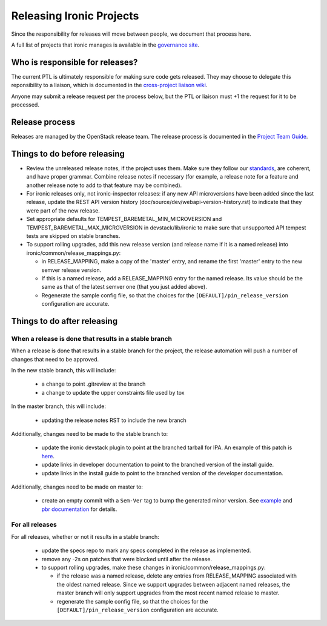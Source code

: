 =========================
Releasing Ironic Projects
=========================

Since the responsibility for releases will move between people, we document
that process here.

A full list of projects that ironic manages is available in the `governance
site`_.

.. _`governance site`: http://governance.openstack.org/reference/projects/ironic.html

Who is responsible for releases?
================================

The current PTL is ultimately responsible for making sure code gets released.
They may choose to delegate this reponsibility to a liaison, which is
documented in the `cross-project liaison wiki`_.

Anyone may submit a release request per the process below, but the PTL or
liaison must +1 the request for it to be processed.

.. _`cross-project liaison wiki`: https://wiki.openstack.org/wiki/CrossProjectLiaisons#Release_management

Release process
===============

Releases are managed by the OpenStack release team. The release process is
documented in the `Project Team Guide`_.

.. _`Project Team Guide`: http://docs.openstack.org/project-team-guide/release-management.html#how-to-release

Things to do before releasing
=============================

* Review the unreleased release notes, if the project uses them. Make sure
  they follow our `standards`_, are coherent, and have proper grammar.
  Combine release notes if necessary (for example, a release note for a
  feature and another release note to add to that feature may be combined).

* For ironic releases only, not ironic-inspector releases: if any new API
  microversions have been added since the last release, update the REST API
  version history (doc/source/dev/webapi-version-history.rst) to
  indicate that they were part of the new release.

* Set appropriate defaults for TEMPEST_BAREMETAL_MIN_MICROVERSION and
  TEMPEST_BAREMETAL_MAX_MICROVERSION in devstack/lib/ironic to make sure that
  unsupported API tempest tests are skipped on stable branches.

* To support rolling upgrades, add this new release version (and release name
  if it is a named release) into ironic/common/release_mappings.py:

  * in RELEASE_MAPPING, make a copy of the 'master' entry, and rename the first
    'master' entry to the new semver release version.
  * If this is a named release, add a RELEASE_MAPPING entry for the named
    release. Its value should be the same as that of the latest semver one
    (that you just added above).
  * Regenerate the sample config file, so that the choices for the
    ``[DEFAULT]/pin_release_version`` configuration are accurate.

.. _`standards`: http://docs.openstack.org/developer/ironic/dev/faq.html#know-if-a-release-note-is-needed-for-my-change

Things to do after releasing
============================

When a release is done that results in a stable branch
------------------------------------------------------
When a release is done that results in a stable branch for the project, the
release automation will push a number of changes that need to be approved.

In the new stable branch, this will include:

  * a change to point .gitreview at the branch
  * a change to update the upper constraints file used by tox

In the master branch, this will include:

  * updating the release notes RST to include the new branch

Additionally, changes need to be made to the stable branch to:

  * update the ironic devstack plugin to point at the branched tarball for IPA.
    An example of this patch is
    `here <https://review.openstack.org/#/c/374863/>`_.
  * update links in developer documentation to point to the branched version
    of the install guide.
  * update links in the install guide to point to the branched version of
    the developer documentation.

Additionally, changes need to be made on master to:

  * create an empty commit with a ``Sem-Ver`` tag to bump the generated minor
    version. See `example
    <https://git.openstack.org/cgit/openstack/ironic/commit/?id=4b28af4645c2f3b6d7864671e15904ed8f40414d>`_
    and `pbr documentation
    <http://docs.openstack.org/developer/pbr/#version>`_ for details.

For all releases
----------------
For all releases, whether or not it results in a stable branch:

  * update the specs repo to mark any specs completed in the release as
    implemented.

  * remove any -2s on patches that were blocked until after the release.

  * to support rolling upgrades, make these changes in
    ironic/common/release_mappings.py:

    * if the release was a named release, delete any entries from
      RELEASE_MAPPING associated with the oldest named release. Since we
      support upgrades between adjacent named releases, the master branch will
      only support upgrades from the most recent named release to master.
    * regenerate the sample config file, so that the choices for the
      ``[DEFAULT]/pin_release_version`` configuration are accurate.
